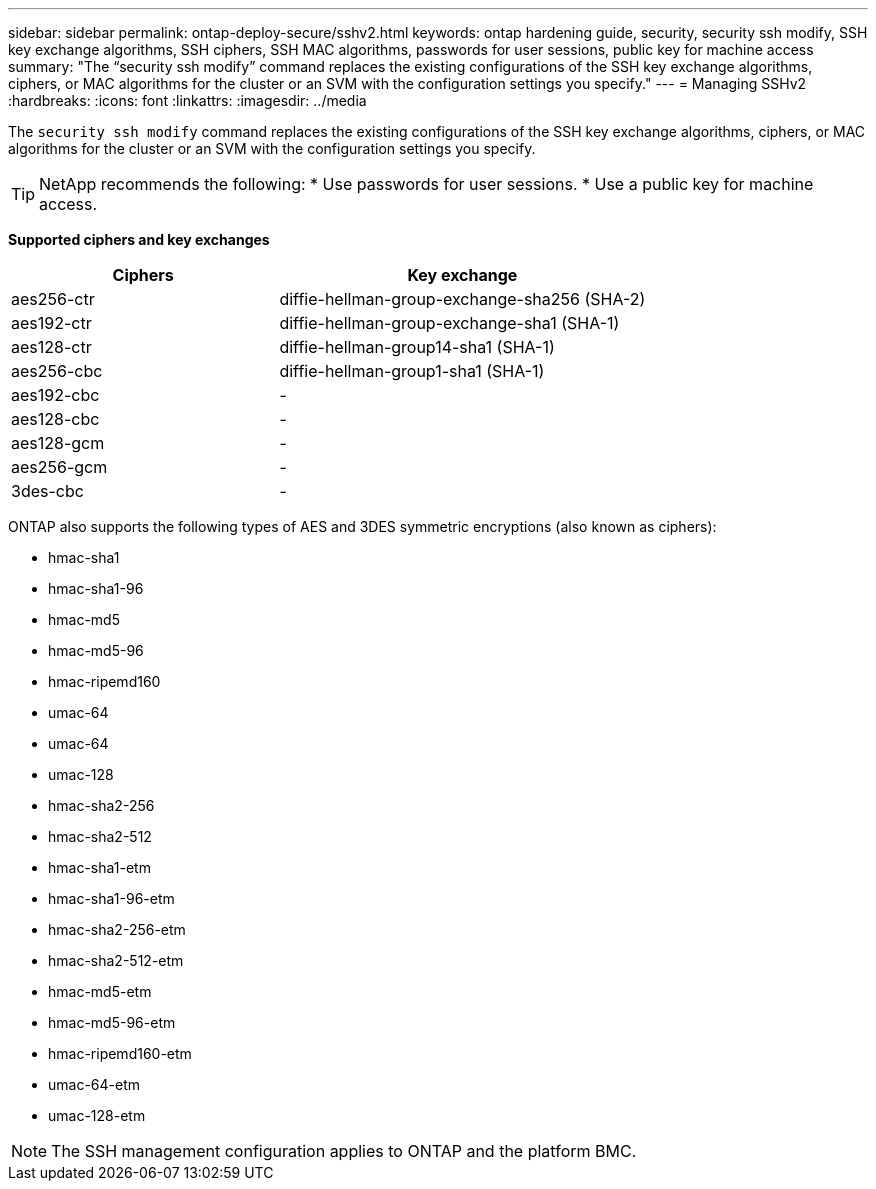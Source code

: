 ---
sidebar: sidebar
permalink: ontap-deploy-secure/sshv2.html
keywords: ontap hardening guide, security, security ssh modify, SSH key exchange algorithms, SSH ciphers, SSH MAC algorithms, passwords for user sessions, public key for machine access
summary: "The “security ssh modify” command replaces the existing configurations of the SSH key exchange algorithms, ciphers, or MAC algorithms for the cluster or an SVM with the configuration settings you specify."
---
= Managing SSHv2
:hardbreaks:
:icons: font
:linkattrs:
:imagesdir: ../media

[.lead]
The `security ssh modify` command replaces the existing configurations of the SSH key exchange algorithms, ciphers, or MAC algorithms for the cluster or an SVM with the configuration settings you specify.

[TIP]
====
NetApp recommends the following:
* Use passwords for user sessions.
* Use a public key for machine access.
====

*Supported ciphers and key exchanges*
[width="100%",cols="42%,58%",options="header",]
|===
|Ciphers |Key exchange
|aes256-ctr |diffie-hellman-group-exchange-sha256 (SHA-2)
|aes192-ctr |diffie-hellman-group-exchange-sha1 (SHA-1)
|aes128-ctr |diffie-hellman-group14-sha1 (SHA-1)
|aes256-cbc |diffie-hellman-group1-sha1 (SHA-1)
|aes192-cbc |-
|aes128-cbc |-
|aes128-gcm |-
|aes256-gcm |-
|3des-cbc |-
|===

ONTAP also supports the following types of AES and 3DES symmetric encryptions (also known as ciphers):

* hmac-sha1
* hmac-sha1-96
* hmac-md5
* hmac-md5-96
* hmac-ripemd160
* umac-64
* umac-64
* umac-128
* hmac-sha2-256
* hmac-sha2-512
* hmac-sha1-etm
* hmac-sha1-96-etm
* hmac-sha2-256-etm
* hmac-sha2-512-etm
* hmac-md5-etm
* hmac-md5-96-etm
* hmac-ripemd160-etm
* umac-64-etm
* umac-128-etm

NOTE: The SSH management configuration applies to ONTAP and the platform BMC.